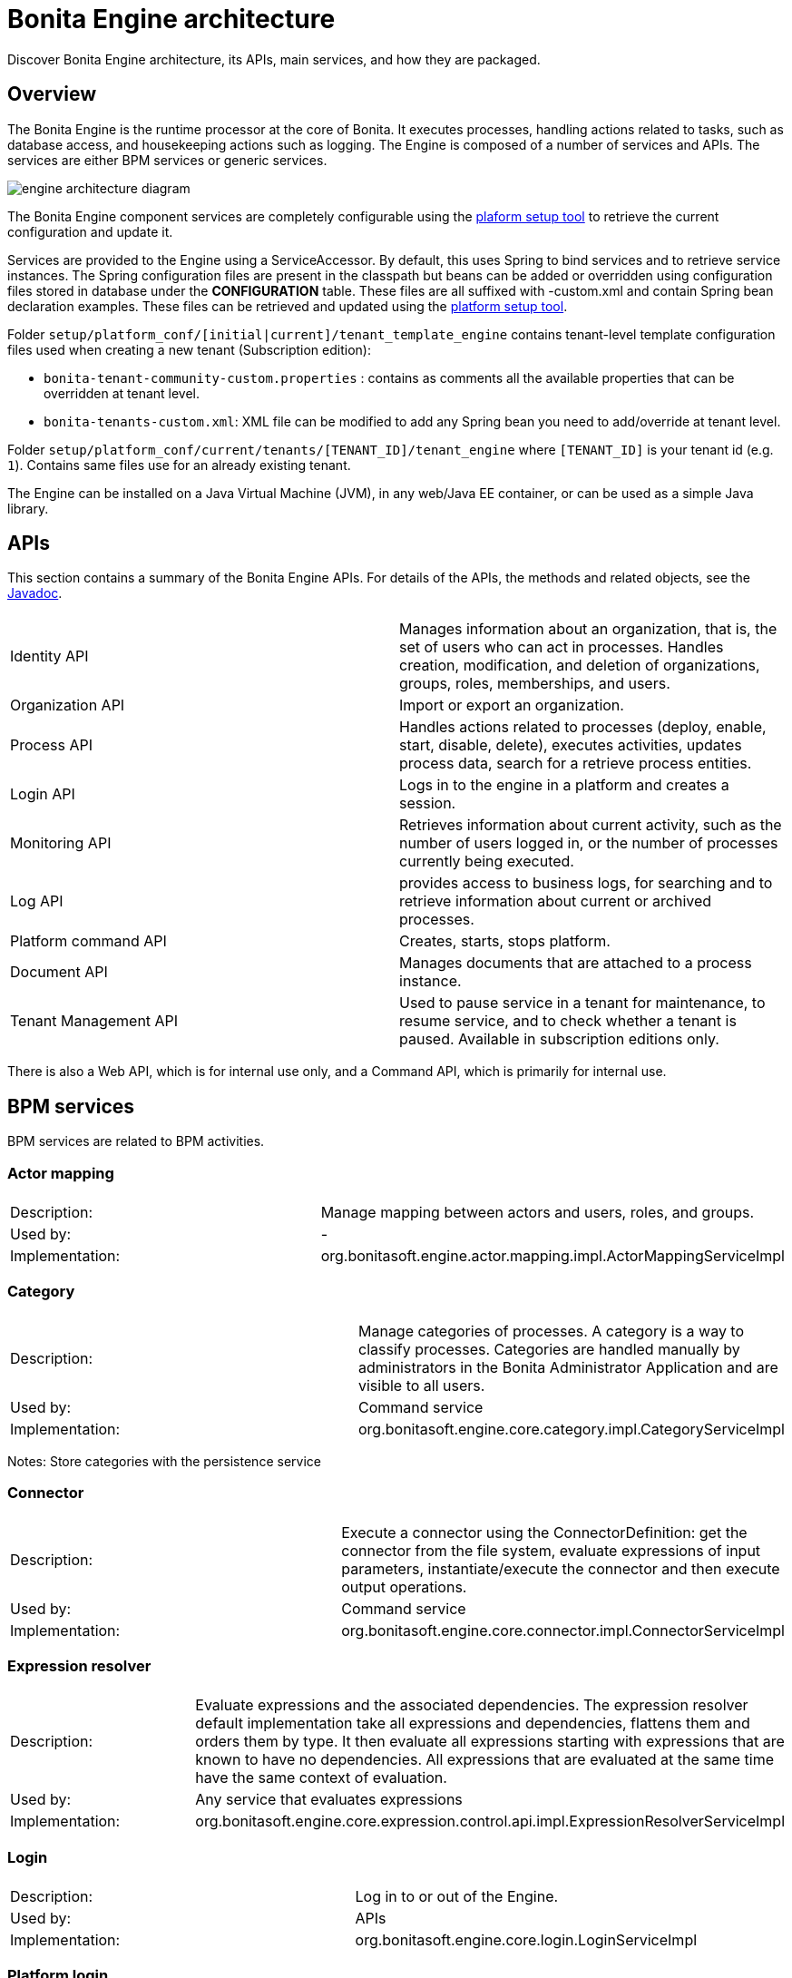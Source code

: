 = Bonita Engine architecture
:description: Discover Bonita Engine architecture, its APIs, main services, and how they are packaged.
:page-aliases: ROOT:engine-architecture-overview.adoc, bonita-overview:engine-architecture-overview.adoc

{description}

== Overview

The Bonita Engine is the runtime processor at the core of Bonita.  It executes processes, handling actions related to tasks, such as database access, and housekeeping actions such as logging. The Engine is composed of a number of services and APIs. The services are either BPM services or generic services.

image::images-6_0/dev_arch_engine_architecture_simple.png[engine architecture diagram]

The Bonita Engine component services are completely configurable using the xref:runtime:bonita-platform-setup.adoc[plaform setup tool] to retrieve the current configuration and update it.

Services are provided to the Engine using a ServiceAccessor. By default, this uses Spring to bind services and to retrieve service instances.
The Spring configuration files are present in the classpath but beans can be added or overridden using configuration files stored in database under the *CONFIGURATION*  table.
These files are all suffixed with -custom.xml and contain Spring bean declaration examples.
These files can be retrieved and updated using the xref:runtime:bonita-platform-setup.adoc[platform setup tool].

Folder  `setup/platform_conf/[initial|current]/tenant_template_engine` contains tenant-level template configuration files used when creating a new tenant (Subscription edition):

* `bonita-tenant-community-custom.properties` : contains as comments all the available properties that can be overridden at tenant level.
* `bonita-tenants-custom.xml`: XML file can be modified to add any Spring bean you need to add/override at tenant level.

Folder  `setup/platform_conf/current/tenants/[TENANT_ID]/tenant_engine` where `[TENANT_ID]` is your tenant id (e.g. `1`). Contains same files use for an already existing tenant.

The Engine can be installed on a Java Virtual Machine (JVM), in any web/Java EE container, or can be used as a simple Java library.

== APIs

This section contains a summary of the Bonita Engine APIs. For details of the APIs, the methods and related objects, see the
https://javadoc.bonitasoft.com/api/{javadocVersion}/index.html[Javadoc].

|===
|  |

| Identity API
| Manages information about an organization, that is, the set of users who can act in processes. Handles creation, modification, and deletion of organizations, groups, roles, memberships, and users.

| Organization API
| Import or export an organization.

| Process API
| Handles actions related to processes (deploy, enable, start, disable, delete), executes activities, updates process data, search for a retrieve process entities.

| Login API
| Logs in to the engine in a platform and creates a session.

| Monitoring API
| Retrieves information about current activity, such as the number of users logged in, or the number of processes currently being executed.

| Log API
| provides access to business logs, for searching and to retrieve information about current or archived processes.

| Platform command API
| Creates, starts, stops platform.

| Document API
| Manages documents that are attached to a process instance.

| Tenant Management API
| Used to pause service in a tenant for maintenance, to resume service, and to check whether a tenant is paused. Available in subscription editions only.
|===

There is also a Web API, which is for internal use only, and a Command API, which is primarily for internal use.

== BPM services

BPM services are related to BPM activities.

=== Actor mapping

|===
|  |

| Description:
| Manage mapping between actors and users, roles, and groups.

| Used by:
| -

| Implementation:
| org.bonitasoft.engine.actor.mapping.impl.ActorMappingServiceImpl
|===

=== Category

|===
|  |

| Description:
| Manage categories of processes. A category is a way to classify processes. Categories are handled manually by administrators in the Bonita Administrator Application and are visible to all users.

| Used by:
| Command service

| Implementation:
| org.bonitasoft.engine.core.category.impl.CategoryServiceImpl
|===

Notes: Store categories with the persistence service

=== Connector

|===
|  |

| Description:
| Execute a connector using the ConnectorDefinition: get the connector from the file system, evaluate expressions of input parameters, instantiate/execute the connector and then execute output operations.

| Used by:
| Command service

| Implementation:
| org.bonitasoft.engine.core.connector.impl.ConnectorServiceImpl
|===

=== Expression resolver

|===
|  |

| Description:
| Evaluate expressions and the associated dependencies. The expression resolver default implementation take all expressions and dependencies, flattens them and orders them by type. It then evaluate all expressions starting with expressions that are known to have no dependencies. All expressions that are evaluated at the same time have the same context of evaluation.

| Used by:
| Any service that evaluates expressions

| Implementation:
| org.bonitasoft.engine.core.expression.control.api.impl.ExpressionResolverServiceImpl
|===

=== Login

|===
|  |

| Description:
| Log in to or out of the Engine.

| Used by:
| APIs

| Implementation:
| org.bonitasoft.engine.core.login.LoginServiceImpl
|===

=== Platform login

|===
|  |

| Description:
| Log in to or out of the Engine at the platform level.

| Used by:
| APIs

| Implementation:
| org.bonitasoft.engine.core.platform.login.impl.PlatformLoginServiceImpl
|===

=== Operation

|===
|  |

| Description:
| Execute operations that update data. The Operation service can use different types of update method. The default methods, called Operators, are ASSIGNMENT, JAVA_METHOD, and XPATH_UPDATE_QUERY.

| Used by:
| Engine service, APIs when updating data using an operation

| Implementation:
| org.bonitasoft.engine.core.operation.impl.OperationServiceImpl
|===

=== Parameter

|===
|  |

| Description:
| For the Subscription editions, manage parameters of a process. Parameters are set for the scope of a process definition and are designed to be used as global configuration of a process, for example, you could store the URL of a database you use in some connectors.

| Used by:
| Engine, APIs, ExpressionService (using the contributed evaluator) when reading and updating parameters

| Implementation:
| org.bonitasoft.engine.parameter.propertyfile.PropertyFileParameterService

| Notes:
| Relies on Java properties in a file to store and retrieve parameters
|===

=== Process comment

|===
|  |

| Description:
| Create, update, get, list, or delete comments attached to a process instance.

| Used by:
| APIs

| Implementation:
| org.bonitasoft.engine.core.process.comment.api.impl.SCommentServiceImpl

| Notes:
| Relies on persistence service to store comments
|===

=== Process definition

|===
|  |

| Description:
| Handle process definition objects.

| Used by:
| Engine

| Implementation:
| org.bonitasoft.engine.core.process.definition.ProcessDefinitionServiceImpl

| Notes:
| Stores definition in file system and in cache using XML
|===

=== Engine

|===
|  |

| Description:
| Handles process execution.

| Used by:
| APIs when executing processes or activities

| Implementation:
| the Engine itself
|===

=== Process instance

|===
|  |

| Description:
| Handle process instance objects.

| Used by:
| Engine

| Implementation:
| org.bonitasoft.engine.core.process.instance.impl.ProcessInstanceServiceImpl

| Notes:
| Relies on the persistence service to store objects
|===

=== Supervisor mapping

|===
|  |

| Description:
| Define the mapping between a process definition and the user who supervises it.

| Used by:
| APIs

| Implementation:
| org.bonitasoft.engine.supervisor.mapping.impl.SupervisorMappingServiceImpl
|===

=== User filter

|===
|  |

| Description:
| Read and execute a userfilter that filters the set of users eligible to carry out a pending task.

| Used by:
| Engine

| Implementation:
| org.bonitasoft.engine.core.filter.impl.UserFilterServiceImpl

| Notes:
| Uses the cache and read user filter from the file system
|===

== Generic services

Generic services  perform actions that are not related to BPM but are required for successful process execution. No generic service has a dependency on a BPM service.

=== Archive

|===
|  |

| Description:
| Store and retrieve objects that will no longer change.  For example, a process instance that is finished is archived using this service.

| Used by:
| ProcessInstance service to store ArchivedProcessInstance objects

| Implementation:
| org.bonitasoft.engine.archive.impl.ArchiveServiceImpl
|===

=== Authentication

|===
|  |

| Description:
| Check user credentials using a map.

| Used by:
| Login service in subscription editions

| Implementation:
| org.bonitasoft.engine.authentication.impl.GenericAuthenticationServiceImpl

| Notes:
| Uses the Identity service to check user credentials
|===

=== Queriable logs

|===
|  |

| Description:
| Log information related to business actions. For example, ?Activity 'step1' was created with id = 12? or ?Connector email-1.0.0 was successfully executed on activity 1547?. By default, log information is stored in a database for easy query.

| Used by:
| Any service storing objects: ?deleted activity[..]?  Scheduler service: ?Job executed [...]?

| Implementations:
| org.bonitasoft.engine.services.impl.SyncBusinessLoggerServiceImpl (Community edition: insert logs directly in database)  org.bonitasoft.engine.log.api.impl.BatchBusinessLoggerImpl (Subscription editions: inserts all logs in batch at the end of the transaction)
|===

=== Caching in Bonita

|===
|  |

| Description:
| Store objects in the cache, and retrieve them. The service handles different caches that can be configured separately.

| Used by:
| ProcessDefinition service, Connector service, Expression service: put reusable definition objects in cache

| Implementation:
| org.bonitasoft.engine.cache.ehcache.EhCacheCacheService

| Notes:
| Uses EhCache to cache objects
|===

=== ClassLoader

|===
|  |

| Description:
| An abstraction layer of the classloader, making it easy to change the classloader implementation at runtime. There is a hierarchy of classloaders, with a platform classloader handling items used by the whole platform, and a process classloader for items specify to a process. Each classloader is identified by a type and an Id.

| Used by:
| Server APIs, to create and set the classloader at platform level. Engine, to handle classloader of type process

| Implementation:
| org.bonitasoft.engine.classloader.ClassLoaderServiceImpl

| Notes:
| Relies on the dependency service to load the jar put in dependencies for a specific classloader
|===

=== Platform command

|===
|  |

| Description:
| Register and execute platform commands. Commands are Java classes that can be executed by the engine using the API. Using this service you can create your own code to be put server side and call it from a client.

| Used by:
| API to execute platform-level commands

| Implementation:
| org.bonitasoft.engine.platform.command.impl.PlatformCommandServiceImpl

| Notes:
| Uses persistence service to store commands
|===

=== Connector executor

|===
|  |

| Description:
| Execute a connector: take the instantiated Connector object, set its parameters, and execute it.

| Used by:
| Connector service, to execute the instantiated connector

| Implementation:
| org.bonitasoft.engine.connector.impl.ConnectorExecutorImpl
|===

=== Data

|===
|  |

| Description:
| Handle DataSource objects, which describe how to retrieve and store data on an internal or external system. The Engine contains two default implementations: org.bonitasoft.engine.data.instance.DataInstanceDataSourceImpl, which handles data stored in database, and org.bonitasoft.engine.core.data.instance.impl.TransientDataInstanceDataSource, which handles data stored in memory.

| Used by:
| DataInstance service, to get the data source of a data definition to get its value

| Implementation:
| org.bonitasoft.engine.data.DataServiceImpl
|===

=== DataInstance

|===
|  |

| Description:
| Handle data instance objects. A data instance is a variable that has a name, a type, and a value. This service also handles expressions of type VARIABLE_TYPE. A VARIABLE_TYPE expression references a data instance. When an expression is evaluated, the value of the data instance is returned.

| Used by:
| Process API, Process executor, all services that access data

| Implementation:
| org.bonitasoft.engine.data.DataInstanceServiceImpl

| Notes:
| Uses the persistence service to store data instances
|===

=== Dependency

|===
|  |

| Description:
| Declare Java dependencies on business objects. These dependencies have a name and a content that is the JAR itself. For example, a process that uses an email connector has a dependency on javamail.jar that is declared at deployment.

| Used by:
| Engine, to declare process dependencies  ClassloaderService, to retrieve dependencies of process

| Implementation:
| org.bonitasoft.engine.dependency.impl.DependencyServiceImpl

| Notes:
| Dependency information is stored in database
|===

=== Platform dependency

|===
|  |

| Description:
| Declare dependencies between entities that are related to the platform, for example,  platform commands declare platform dependencies.

| Used by:
| Platform Command service, to declare dependency of platform commands

| Implementation:
| org.bonitasoft.engine.dependency.impl.PlatformDependencyServiceImpl

| Notes:
| Dependency information is stored in database
|===

=== Document

|===
|  |

| Description:
| Store content and properties of a document and map the document to an instance of a process.

| Used by:
| Engine APIs when retrieving documents.

| Implementation:
| org.bonitasoft.engine.core.document.api.impl.DocumentServiceImpl

| Notes:
| The mapping of the document is not stored in the same table as the documetn itself.
|===

=== Expression

|===
|  |

| Description:
| Evaluate an expression using the evaluator provided by another service (but do not evaluate dependencies of the expression). This service is extended by evaluators specific to the kind of expression to be evaluated. For example, in subscription editions, the ParameterService contributes an evaluator to evaluate expressions that reference a parameter. To add a new kind of expression, contribute a class implementing org.bonitasoft.engine.expression.ExpressionExecutorStrategy to the ExpressionExecutorStrategy class.

| Used by:
| ExpressionResolverService. to evaluate an expression and its dependencies

| Implementation:
| org.bonitasoft.engine.expression.impl.ExpressionServiceImpl
|===

=== Identity

|===
|  |

| Description:
| Handle information about elements of an organization (users, groups, roles, memberships).

| Used by:
| ProcessExecutor, to resolve actor mappings.

| Implementation:
| org.bonitasoft.engine.identity.impl.IdentityServiceImpl
|===

=== Incident

|===
|  |

| Description:
| Service that reports incidents to an administrator.  An incident is an error that cannot be handled by the engine. The default implementation log is a file named "incidents.log" inside <CATALINA_HOME>/logs folder.

| Used by:
| Mainly by the work service.

| Implementation:
| org.bonitasoft.engine.incident.IncidentServiceImpl
|===

=== Job

|===
|  |

| Description:
| Handle and trace execution of internal jobs of the engine.  A job is an internal action that can be triggered once or several times. (e.g. Timers are implemented using jobs.)

| Used by:
| Scheduler service.

| Implementation:
| org.bonitasoft.engine.scheduler.impl.JobServiceImpl,
|===

=== Lock

|===
|  |

| Description:
| Enable synchronization of code execution. The service enables creation of shared locks and exclusive locks. If a shared lock is taken out, other shared locks can also be taken out. If an exclusive lock is taken out, it blocks execution until the lock is released.

| Used by:
| ProcessExecutor, for canceling a process or for merging execution of branches

| Implementation:
| org.bonitasoft.engine.lock.impl.MemoryLockService

| Notes:
| Uses java.util.concurrent.locks.ReentrantReadWriteLock objects that are in memory only
|===

=== Monitoring

|===
|  |

| Description:
| Monitor Engine activity, such as active transactions, active users, or JVM status.

| Used by:
| API

| Implementation:
| com.bonitasoft.engine.monitoring.impl.MonitoringServiceImpl
|===

=== Tenant Monitoring

|===
|  |

| Description:
| Provide metrics on a tenant.

| Used by:
| API

| Implementation:
| com.bonitasoft.engine.monitoring.impl.TenantMonitoringServiceImpl
|===

=== Platform Monitoring

|===
|  |

| Description:
| Provide metrics on a platform.

| Used by:
| API

| Implementation:
| com.bonitasoft.engine.monitoring.impl.PlatformMonitoringServiceImpl
|===

=== Persistence

|===
|  |

| Description:
| Handle storage of objects in a persistent medium. There are two services, bonita-persistence-read for reading objects and bonita-persistence-api for reading and writing objects. The default implementation stores objects in the database, but the service could be implemented for any other type of persistent storage. The persistence service gives a unique identifier to an object.

| Used by:
| All services reading persistent objects (such as processInstanceService) use bonita-persistence-read. All services creating or modifying objects use bonita-persistence-api.

| Implementation:
| Hibernate
|===

=== Platform

|===
|  |

| Description:
| Handle creation, activation, and deletion of platform.  The platform is the foundation of the Engine: creating the platform means creating database tables that are used by the Engine.

| Used by:
| -

| Implementation:
| org.bonitasoft.engine.platform.impl.PlatformServiceImpl

| Notes:
| Uses the persistence service to create platform.
|===

=== Profile

|===
|  |

| Description:
| Handle profiles. A profile is an entity with a name, description, and icon path that is associated with a user, group, role, or membership. A profile entity is used to determine a user's profile (user, process manager, or administrator).

| Used by:
| API, used by Bonita Applications to modify user profiles.

| Implementation:
| org.bonitasoft.engine.profile.impl.ProfileServiceImpl

| Notes:
| Uses persistence service to store privileges
|===

=== Recorder

|===
|  |

| Description:
| A layer between the persistence service and all services that need to store objects. It ensures that events are triggered and that queriable log entries are written.

| Used by:
| All services storing objects. For example, the ProcessInstanceService stores a ProcessInstanceObject using the recorder Implementation: org.bonitasoft.engine.recorder.impl.RecorderImpl
|===

=== Reporting

|===
|  |

| Description:
| Handle storage, retrieval, and update of reports.

| Used by:
| API

| Implementation:
| com.bonitasoft.engine.core.reporting.ReportingServiceImpl
|===

=== Scheduler

|===
|  |

| Description:
| Handle jobs and ensure that they are executed at the required time. There are three kinds of trigger: OneShotTrigger to execute a job once only at a given time, RepeatTrigger to execute a job a finite number of times at a given interval, and CronTrigger to execute a job according to a Unix-type structure.

| Used by:
| ProcessEngine, for timers and for launching the job that matches a message event

| Implementation:
| QuartzSchedulerService, org.bonitasoft.engine.scheduler.impl.SchedulerServiceImpl

| Notes:
| Relies on Quartz to launch jobs
|===

=== Session

|===
|  |

| Description:
| Handle user sessions. A session is an object stored in memory that contains several kinds of information about the client that uses it, for example, userId, ClientIp, ExpirationDate.

| Used by:
| LoginService,SchedulerService,WorkService to create sessions

| Implementation:
| org.bonitasoft.engine.session.impl.SessionServiceImpl
|===

=== Platform session

|===
|  |

| Description:
| Handle platform sessions. These sessions are created when something logs in to the platform.

| Used by:
| PlatformLoginService

| Implementation:
| org.bonitasoft.engine.platform.session.impl.PlatformSessionServiceImpl
|===

=== Transaction

|===
|  |

| Description:
| Handles business transactions. A business transaction is a high-level transaction that contains several technical transactions.  This service is compatible with JTA.

| Used by:
| Almost all services, including persistence service to register technical transactions.

| Implementation:
| org.bonitasoft.engine.transaction.TransactionServiceImpl
|===

=== Work

|===
|  |

| Description:
| Trigger work for immediate execution but asynchronously.  Unlike the scheduler service, which uses persistent storage, the Work service stores data in memory for better performance. This means that clients of the service must handle restart if a triggered work does not complete. For example, if the JVM shuts down, when it restarts the client must check for incomplete work and re-trigger it.

| Used by:
| ProcessExecutor, to trigger work to execute flow elements one after another

| Implementation:
| org.bonitasoft.engine.work.ExecutorWorkService

| Notes:
| Trigger launches work in a ThreadPool. For Community Edition, work items are launched in sequence, each one in a new thread. For subscription editions, work items are triggered in multiple threads.
|===

=== XML

|===
|  |

| Description:
| Parse and write XML files.

| Used by:
| BusinessArchiveBuilder, to read/write process definitions  ConnectorService, to read connector definition

| Implementations:
| org.bonitasoft.engine.xml.parse.SAXParser (parse using sax) +
org.bonitasoft.engine.xml.SAXValidator (validate using sax) +
org.bonitasoft.engine.xml.DOMWriter (write using DOM)
|===

== Packaging

The Engine is provided as three .jar files:

* bonita-common contains code that is used by both the server and client sides of the application.
For example, the API interface is accessed both on the server side, which contains the API implementations, and on the client side, which has a proxy on the API. It also contains objects such as BusinessArchive, which is the JavaObject representation of a .bar file.
* bonita-server contains code used on by the server. For example, it contains service implementations, the services accessor, and API implementations.
* bonita-client contains client-only code. For example, it contains the Accessor service for the APIs, which is not in the common or server packages to prevent the server code calling the client-side API accessor.

[NOTE]
====

In subscription editions, these jar files are respectively:

* bonita-common-sp.jar
* bonita-server-sp.jar
* bonita-client-sp.jar
====
